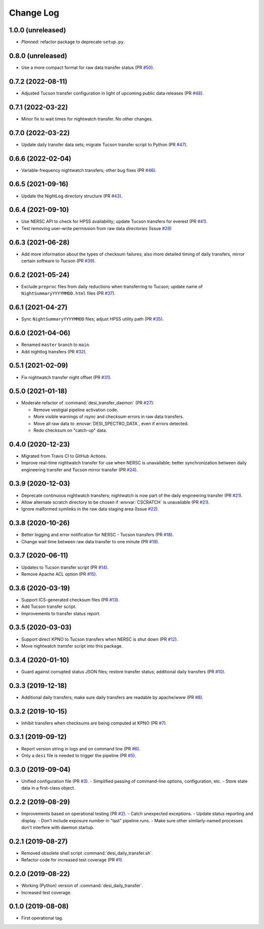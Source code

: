 ==========
Change Log
==========

1.0.0 (unreleased)
------------------

* *Planned*: refactor package to deprecate ``setup.py``.

0.8.0 (unreleased)
------------------

* Use a more compact format for raw data transfer status (PR `#50`_).

.. _`#50`: https://github.com/desihub/desitransfer/pull/50

0.7.2 (2022-08-11)
------------------

* Adjusted Tucson transfer configuration in light of upcoming public data
  releases (PR `#48`_).

.. _`#48`: https://github.com/desihub/desitransfer/pull/48

0.7.1 (2022-03-22)
------------------

* Minor fix to wait times for nightwatch transfer.  No other changes.

0.7.0 (2022-03-22)
------------------

* Update daily transfer data sets; migrate Tucson transfer script to
  Python (PR `#47`_).

.. _`#47`: https://github.com/desihub/desitransfer/pull/47

0.6.6 (2022-02-04)
------------------

* Variable-frequency nightwatch transfers; other bug fixes (PR `#46`_).

.. _`#46`: https://github.com/desihub/desitransfer/pull/46

0.6.5 (2021-09-16)
------------------

* Update the NightLog directory structure (PR `#43`_).

.. _`#43`: https://github.com/desihub/desitransfer/pull/43

0.6.4 (2021-09-10)
------------------

* Use NERSC API to check for HPSS availability; update Tucson transfers for everest (PR `#41`_).
* Test removing user-write permission from raw data *directories* (Issue `#28`_)

.. _`#41`: https://github.com/desihub/desitransfer/pull/41
.. _`#28`: https://github.com/desihub/desitransfer/issues/28

0.6.3 (2021-06-28)
------------------

* Add more information about the types of checksum failures; also more detailed
  timing of daily transfers, mirror certain software to Tucson (PR `#39`_).

.. _`#39`: https://github.com/desihub/desitransfer/pull/39

0.6.2 (2021-05-24)
------------------

* Exclude ``preproc`` files from daily reductions when transferring to Tucson;
  update name of ``NightSummaryYYYYMMDD.html`` files (PR `#37`_).

.. _`#37`: https://github.com/desihub/desitransfer/pull/37

0.6.1 (2021-04-27)
------------------

* Sync ``NightSummaryYYYYMMDD`` files; adjust HPSS utility path (PR `#35`_).

.. _`#35`: https://github.com/desihub/desitransfer/pull/35

0.6.0 (2021-04-06)
------------------

* Renamed ``master`` branch to ``main``.
* Add nightlog transfers (PR `#32`_).

.. _`#32`: https://github.com/desihub/desitransfer/pull/32

0.5.1 (2021-02-09)
------------------

* Fix nightwatch transfer night offset (PR `#31`_).

.. _`#31`: https://github.com/desihub/desitransfer/pull/31


0.5.0 (2021-01-18)
------------------

* Moderate refactor of :command:`desi_transfer_daemon` (PR `#27`_):

  - Remove vestigial pipeline activation code.
  - More visible warnings of rsync and checksum errors in raw data transfers.
  - Move all raw data to :envvar:`DESI_SPECTRO_DATA`, even if errors detected.
  - Redo checksum on "catch-up" data.

.. _`#27`: https://github.com/desihub/desitransfer/pull/27

0.4.0 (2020-12-23)
------------------

* Migrated from Travis CI to GitHub Actions.
* Improve real-time nightwatch transfer for use when NERSC is unavailable;
  better synchronization between daily engineering transfer and Tucson
  mirror transfer (PR `#24`_).

.. _`#24`: https://github.com/desihub/desitransfer/issues/24

0.3.9 (2020-12-03)
------------------

* Deprecate continuous nightwatch transfers; nightwatch is now part of the
  daily engineering transfer (PR `#21`_).
* Allow alternate scratch directory to be chosen if :envvar:`CSCRATCH` is
  unavailable (PR `#21`_).
* Ignore malformed symlinks in the raw data staging area (Issue `#22`_).

.. _`#21`: https://github.com/desihub/desitransfer/pull/21
.. _`#22`: https://github.com/desihub/desitransfer/issues/22

0.3.8 (2020-10-26)
------------------

* Better logging and error notification for NERSC - Tucson transfers (PR `#18`_).
* Change wait time between raw data transfer to one minute (PR `#19`_).

.. _`#18`: https://github.com/desihub/desitransfer/pull/18
.. _`#19`: https://github.com/desihub/desitransfer/pull/19

0.3.7 (2020-06-11)
------------------

* Updates to Tucson transfer script (PR `#14`_).
* Remove Apache ACL option (PR `#15`_).

.. _`#14`: https://github.com/desihub/desitransfer/pull/14
.. _`#15`: https://github.com/desihub/desitransfer/pull/15

0.3.6 (2020-03-19)
------------------

* Support ICS-generated checksum files (PR `#13`_).
* Add Tucson transfer script.
* Improvements to transfer status report.

.. _`#13`: https://github.com/desihub/desitransfer/pull/13

0.3.5 (2020-03-03)
------------------

* Support direct KPNO to Tucson transfers when NERSC is shut down (PR `#12`_).
* Move nightwatch transfer script into this package.

.. _`#12`: https://github.com/desihub/desitransfer/pull/12

0.3.4 (2020-01-10)
------------------

* Guard against corrupted status JSON files; restore transfer status;
  additional daily transfers (PR `#10`_).

.. _`#10`: https://github.com/desihub/desitransfer/pull/10

0.3.3 (2019-12-18)
------------------

* Additional daily transfers; make sure daily transfers are readable by
  apache/www (PR `#8`_).

.. _`#8`: https://github.com/desihub/desitransfer/pull/8

0.3.2 (2019-10-15)
------------------

* Inhibit transfers when checksums are being computed at KPNO (PR `#7`_).

.. _`#7`: https://github.com/desihub/desitransfer/pull/7


0.3.1 (2019-09-12)
------------------

* Report version string in logs and on command line (PR `#6`_).
* Only a ``desi`` file is needed to trigger the pipeline (PR `#5`_).

.. _`#5`: https://github.com/desihub/desitransfer/pull/5
.. _`#6`: https://github.com/desihub/desitransfer/pull/6

0.3.0 (2019-09-04)
------------------

* Unified configuration file (PR `#3`_).
  - Simplified passing of command-line options, configuration, etc.
  - Store state data in a first-class object.

.. _`#3`: https://github.com/desihub/desitransfer/pull/3

0.2.2 (2019-08-29)
------------------

* Improvements based on operational testing (PR `#2`_).
  - Catch unexpected exceptions.
  - Update status reporting and display.
  - Don't include exposure number in "last" pipeline runs.
  - Make sure other similarly-named processes don't interfere with daemon startup.

.. _`#2`: https://github.com/desihub/desitransfer/pull/2

0.2.1 (2019-08-27)
------------------

* Removed obsolete shell script :command:`desi_daily_transfer.sh`.
* Refactor code for increased test coverage (PR `#1`_).

.. _`#1`: https://github.com/desihub/desitransfer/pull/1

0.2.0 (2019-08-22)
------------------

* Working (Python) version of :command:`desi_daily_transfer`.
* Increased test coverage.

0.1.0 (2019-08-08)
------------------

* First operational tag.

